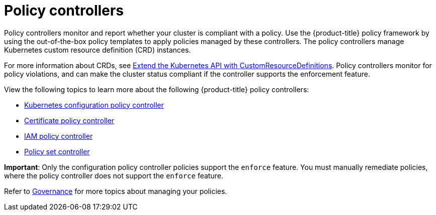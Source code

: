 [#policy-controllers]
= Policy controllers

Policy controllers monitor and report whether your cluster is compliant with a policy. Use the {product-title} policy framework by using the out-of-the-box policy templates to apply policies managed by these controllers. The policy controllers manage Kubernetes custom resource definition (CRD) instances.

For more information about CRDs, see https://kubernetes.io/docs/tasks/access-kubernetes-api/custom-resources/custom-resource-definitions/[Extend the Kubernetes API with CustomResourceDefinitions]. Policy controllers monitor for policy violations, and can make the cluster status compliant if the controller supports the enforcement feature.

View the following topics to learn more about the following {product-title} policy controllers:

* xref:../governance/config_policy_ctrl.adoc#kubernetes-configuration-policy-controller[Kubernetes configuration policy controller]
* xref:../governance/cert_policy_ctrl.adoc#certificate-policy-controller[Certificate policy controller]
* xref:../governance/iam_policy_ctrl.adoc#iam-policy-controller[IAM policy controller]
* xref:../governance/policy_set_ctrl.adoc#policy-set-controller[Policy set controller]

**Important**: Only the configuration policy controller policies support the `enforce` feature. You must manually remediate policies, where the policy controller does not support the `enforce` feature.

Refer to xref:../governance/grc_intro.adoc#governance[Governance] for more topics about managing your policies.
